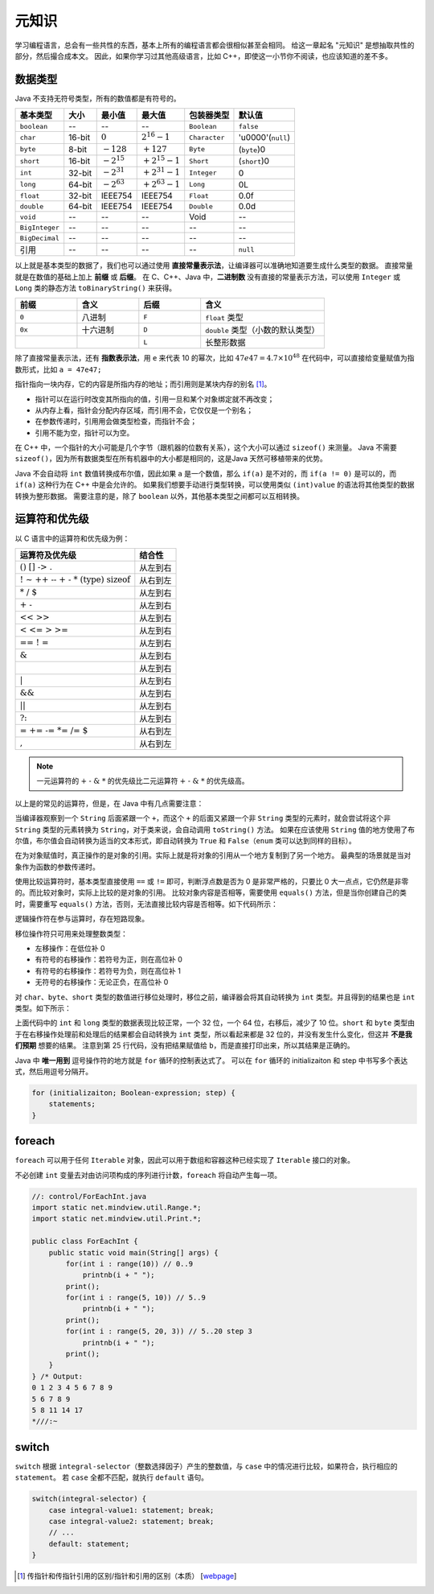 ======
元知识
======

学习编程语言，总会有一些共性的东西，基本上所有的编程语言都会很相似甚至会相同。
给这一章起名 "元知识" 是想抽取共性的部分，然后撮合成本文。
因此，如果你学习过其他高级语言，比如 C++，即使这一小节你不阅读，也应该知道的差不多。

.. _java-datatpyes:

数据类型
--------

Java 不支持无符号类型，所有的数值都是有符号的。

.. csv-table::
    :header: "基本类型", "大小", "最小值", "最大值", "包装器类型", "默认值"

    "``boolean``", "--", "--", "--", "``Boolean``", "``false``"
    "``char``", "16-bit", ":math:`0`", ":math:`2^{16}-1`", "``Character``", "'\u0000'(``null``)"
    "``byte``", "8-bit", ":math:`-128`", ":math:`+127`", "``Byte``", "(``byte``)0"
    "``short``", "16-bit", ":math:`-2^{15}`", ":math:`+2^{15}-1`", "``Short``", "(``short``)0"
    "``int``", "32-bit", ":math:`-2^{31}`", ":math:`+2^{31}-1`", "``Integer``", "0"
    "``long``", "64-bit", ":math:`-2^{63}`", ":math:`+2^{63}-1`", "``Long``", "0L"
    "``float``", "32-bit", "IEEE754", "IEEE754", "``Float``", "0.0f"
    "``double``", "64-bit", "IEEE754", "IEEE754", "``Double``", "0.0d"
    "``void``", "--", "--", "--", "Void", "--"
    "``BigInteger``", "--", "--", "--", "--", "--"
    "``BigDecimal``", "--", "--", "--", "--", "--"
    "引用", "--", "--", "--", "--", "``null``"

以上就是基本类型的数据了，我们也可以通过使用 **直接常量表示法**，让编译器可以准确地知道要生成什么类型的数据。
直接常量就是在数值的基础上加上 **前缀** 或 **后缀**。
在 C、C++、Java 中，\ **二进制数** 没有直接的常量表示方法，可以使用 ``Integer`` 或 ``Long``
类的静态方法 ``toBinaryString()`` 来获得。

.. csv-table::
    :header: "前缀", "含义", "后缀", "含义"
    :widths: 10, 10, 10, 20

    "``0``", "八进制", "``F``", "``float`` 类型"
    "``0x``", "十六进制", "``D``", "``double`` 类型（小数的默认类型）"
    "", "", "``L``", "长整形数据"


除了直接常量表示法，还有 **指数表示法**，用 ``e`` 来代表 10 的幂次，比如 :math:`47e47 = 4.7 \times 10^{48}`
在代码中，可以直接给变量赋值为指数形式，比如 ``a = 47e47;``

指针指向一块内存，它的内容是所指内存的地址；而引用则是某块内存的别名 [1]_。

- 指针可以在运行时改变其所指向的值，引用一旦和某个对象绑定就不再改变；
- 从内存上看，指针会分配内存区域，而引用不会，它仅仅是一个别名；
- 在参数传递时，引⽤用会做类型检查，而指针不会；
- 引用不能为空，指针可以为空。

在 C++ 中，一个指针的大小可能是几个字节（跟机器的位数有关系），这个大小可以通过 ``sizeof()`` 来测量。
Java 不需要 ``sizeof()``，因为所有数据类型在所有机器中的大小都是相同的，这是Java 天然可移植带来的优势。

Java 不会自动将 ``int`` 数值转换成布尔值，因此如果 ``a`` 是一个数值，那么 ``if(a)`` 是不对的，而
``if(a != 0)`` 是可以的，而 ``if(a)`` 这种行为在 C++ 中是会允许的。
如果我们想要手动进行类型转换，可以使用类似 ``(int)value`` 的语法将其他类型的数据转换为整形数据。
需要注意的是，除了 ``boolean`` 以外，其他基本类型之间都可以互相转换。


运算符和优先级
--------------

以 C 语言中的运算符和优先级为例：

.. csv-table::
    :header: "运算符及优先级", "结合性"

    ":math:`\text{()   []   ->   .}`",   "从左到右"
    ":math:`\text{!   ~   ++   --   +   -   *   (type)   sizeof}`",   "从右到左"
    ":math:`\text{*   /   %}`",   "从左到右"
    ":math:`\text{+   -}`",   "从左到右"
    ":math:`\text{<<   >>}`",   "从左到右"
    ":math:`\text{<   <=   >   >=}`",   "从左到右"
    ":math:`\text{==   !   =}`",   "从左到右"
    ":math:`\text{&}`",   "从左到右"
    ":math:`\text{^}`",   "从左到右"
    ":math:`\text{|}`",   "从左到右"
    ":math:`\text{&&}`",   "从左到右"
    ":math:`\text{||}`",   "从左到右"
    ":math:`\text{?:}`",   "从左到右"
    ":math:`\text{=   +=   -=   *=   /=   %=   &=   ^=   |=   <<=   >>=}`",   "从右到左"
    ":math:`\text{,}`",   "从右到左"

.. note::

    一元运算符的 :math:`\text{+ - & *}` 的优先级比二元运算符 :math:`\text{+ - & *}` 的优先级高。

以上是的常见的运算符，但是，在 Java 中有几点需要注意：

当编译器观察到一个 ``String`` 后面紧跟一个 ``+``，而这个 ``+`` 的后面又紧跟一个非 ``String``
类型的元素时，就会尝试将这个非 ``String`` 类型的元素转换为 ``String``，对于类来说，会自动调用
``toString()`` 方法。
如果在应该使用 ``String`` 值的地方使用了布尔值，布尔值会自动转换为适当的文本形式，即自动转换为
``True`` 和 ``False``\ （``enum`` 类可以达到同样的目标）。

在为对象赋值时，真正操作的是对象的引用。实际上就是将对象的引用从一个地方复制到了另一个地方。
最典型的场景就是当对象作为函数的参数传递时。

使用比较运算符时，基本类型直接使用 ``==`` 或 ``!=`` 即可，判断浮点数是否为 0 是非常严格的，只要比
0 大一点点，它仍然是非零的。而比较对象时，实际上比较的是对象的引用。
比较对象内容是否相等，需要使用 ``equals()`` 方法，但是当你创建自己的类时，需要重写 ``equals()``
方法，否则，无法直接比较内容是否相等。如下代码所示：

.. code-block:: java
    :emphasize-lines: 7, 8

    //: operators/Equivalence.java

    public class Equivalence {
        public static void main(String[] args) {
            Integer n1 = new Integer(47);
            Integer n2 = new Integer(47);
            System.out.println(n1 == n2);
            System.out.println(n1.equals(n2));
        }
    } /* Output:
    false
    true
    *///:~

逻辑操作符在参与运算时，存在短路现象。

移位操作符只可用来处理整数类型：

- 左移操作：在低位补 0
- 有符号的右移操作：若符号为正，则在高位补 0
- 有符号的右移操作：若符号为负，则在高位补 1
- 无符号的右移操作：无论正负，在高位补 0

对 ``char``、\ ``byte``、\ ``short`` 类型的数值进行移位处理时，移位之前，编译器会将其自动转换为
``int`` 类型。并且得到的结果也是 ``int`` 类型。如下所示：

.. code-block:: java
    :emphasize-lines: 15, 19, 25
    :linenos:

    //: operators/URShift.java
    // Test of unsigned right shift.
    import static net.mindview.util.Print.*;

    public class URShift {
        public static void main(String[] args) {
            int i = -1;
            print("int: " + Integer.toBinaryString(i));
            i >>>= 10;
            print("int: " + Integer.toBinaryString(i));
            long l = -1;
            print("long: " + Long.toBinaryString(l));
            l >>>= 10;
            print("long: " + Long.toBinaryString(l));
            short s = -1;
            print("Short: " + Integer.toBinaryString(s));
            s >>>= 10;
            print("Short: " + Integer.toBinaryString(s));
            byte b = -1;
            print("byte: " + Integer.toBinaryString(b));
            b >>>= 10;
            print("byte: " + Integer.toBinaryString(b));
            b = -1;
            print("byte: " + Integer.toBinaryString(b));
            print("byte: " + Integer.toBinaryString(b>>>10));
        }
    } /* Output:
    int: 11111111111111111111111111111111
    int: 1111111111111111111111
    long: 1111111111111111111111111111111111111111111111111111111111111111
    long: 111111111111111111111111111111111111111111111111111111
    Short: 11111111111111111111111111111111
    Short: 11111111111111111111111111111111
    byte: 11111111111111111111111111111111
    byte: 11111111111111111111111111111111
    byte: 11111111111111111111111111111111
    byte: 1111111111111111111111
    *///:~

上面代码中的 ``int`` 和 ``long`` 类型的数据表现比较正常，一个 32 位，一个 64 位，右移后，减少了 10
位。``short`` 和 ``byte`` 类型由于在右移操作处理前和处理后的结果都会自动转换为 ``int``
类型，所以看起来都是 32 位的，并没有发生什么变化，但这并 **不是我们预期** 想要的结果。
注意到第 25 行代码，没有把结果赋值给 ``b``，而是直接打印出来，所以其结果是正确的。

Java 中 **唯一用到** 逗号操作符的地方就是 ``for`` 循环的控制表达式了。
可以在 ``for`` 循环的 initializaiton 和 step 中书写多个表达式，然后用逗号分隔开。

.. code-block:: java

    for (initializaiton; Boolean-expression; step) {
        statements;
    }


foreach
-------

``foreach`` 可以用于任何 ``Iterable`` 对象，因此可以用于数组和容器这种已经实现了 ``Iterable``
接口的对象。

不必创建 ``int`` 变量去对由访问项构成的序列进行计数，\ ``foreach`` 将自动产生每一项。

.. code-block:: java

    //: control/ForEachInt.java
    import static net.mindview.util.Range.*;
    import static net.mindview.util.Print.*;

    public class ForEachInt {
        public static void main(String[] args) {
            for(int i : range(10)) // 0..9
                printnb(i + " ");
            print();
            for(int i : range(5, 10)) // 5..9
                printnb(i + " ");
            print();
            for(int i : range(5, 20, 3)) // 5..20 step 3
                printnb(i + " ");
            print();
        }
    } /* Output:
    0 1 2 3 4 5 6 7 8 9
    5 6 7 8 9
    5 8 11 14 17
    *///:~


switch
-------

``switch`` 根据 ``integral-selector``\ （整数选择因子）产生的整数值，与 ``case``
中的情况进行比较，如果符合，执行相应的 ``statement``。
若 ``case`` 全都不匹配，就执行 ``default`` 语句。

.. code-block:: java

    switch(integral-selector) {
        case integral-value1: statement; break;
        case integral-value2: statement; break;
        // ...
        default: statement;
    }


.. [1] 传指针和传指针引用的区别/指针和引用的区别（本质） [`webpage <https://www.cnblogs.com/x_wukong/p/5712345.html>`__]
